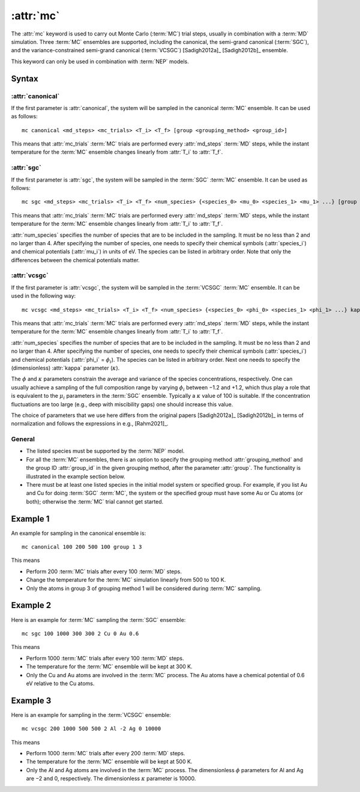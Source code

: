 .. _kw_mc:
.. index::
   single: mc (keyword in run.in)

:attr:`mc`
==========

The :attr:`mc` keyword is used to carry out Monte Carlo (:term:`MC`) trial steps, usually in combination with a :term:`MD` simulation.
Three :term:`MC` ensembles are supported, including the canonical, the semi-grand canonical (:term:`SGC`), and the variance-constrained semi-grand canonical (:term:`VCSGC`) [Sadigh2012a]_ [Sadigh2012b]_ ensemble.

This keyword can only be used in combination with :term:`NEP` models.

Syntax
------

:attr:`canonical`
^^^^^^^^^^^^^^^^^
If the first parameter is :attr:`canonical`, the system will be sampled in the canonical :term:`MC` ensemble.
It can be used as follows::

    mc canonical <md_steps> <mc_trials> <T_i> <T_f> [group <grouping_method> <group_id>]

This means that :attr:`mc_trials` :term:`MC` trials are performed every :attr:`md_steps` :term:`MD` steps, while the instant temperature for the :term:`MC` ensemble changes linearly from :attr:`T_i` to :attr:`T_f`.

:attr:`sgc`
^^^^^^^^^^^
If the first parameter is :attr:`sgc`, the system will be sampled in the :term:`SGC` :term:`MC` ensemble.
It can be used as follows::

    mc sgc <md_steps> <mc_trials> <T_i> <T_f> <num_species> {<species_0> <mu_0> <species_1> <mu_1> ...} [group <grouping_method>  <group_id>]

This means that :attr:`mc_trials` :term:`MC` trials are performed every :attr:`md_steps` :term:`MD` steps, while the instant temperature for the :term:`MC` ensemble changes linearly from :attr:`T_i` to :attr:`T_f`.

:attr:`num_species` specifies the number of species that are to be included in the sampling.
It must be no less than 2 and no larger than 4.
After specifying the number of species, one needs to specify their chemical symbols (:attr:`species_i`) and chemical potentials (:attr:`mu_i`) in units of eV.
The species can be listed in arbitrary order.
Note that only the differences between the chemical potentials matter.

:attr:`vcsgc`
^^^^^^^^^^^^^
If the first parameter is :attr:`vcsgc`, the system will be sampled in the :term:`VCSGC` :term:`MC` ensemble.
It can be used in the following way::

    mc vcsgc <md_steps> <mc_trials> <T_i> <T_f> <num_species> {<species_0> <phi_0> <species_1> <phi_1> ...} kappa [group <grouping_method>  <group_id>]

This means that :attr:`mc_trials` :term:`MC` trials are performed every :attr:`md_steps` :term:`MD` steps, while the instant temperature for the :term:`MC` ensemble changes linearly from :attr:`T_i` to :attr:`T_f`.

:attr:`num_species` specifies the number of species that are to be included in the sampling.
It must be no less than 2 and no larger than 4.
After specifying the number of species, one needs to specify their chemical symbols (:attr:`species_i`) and chemical potentials (:attr:`phi_i` = :math:`\phi_i`).
The species can be listed in arbitrary order.
Next one needs to specify the (dimensionless) :attr:`kappa` parameter (:math:`\kappa`).

The :math:`\phi` and :math:`\kappa` parameters constrain the average and variance of the species concentrations, respectively.
One can usually achieve a sampling of the full composition range by varying :math:`\phi_i` between −1.2 and +1.2, which thus play a role that is equivalent to the :math:`\mu_i` parameters in the :term:`SGC` ensemble.
Typically a :math:`\kappa` value of 100 is suitable.
If the concentration fluctuations are too large (e.g., deep with miscibility gaps) one should increase this value.

The choice of parameters that we use here differs from the original papers [Sadigh2012a]_ [Sadigh2012b]_ in terms of normalization and follows the expressions in e.g., [Rahm2021]_.

General
^^^^^^^
* The listed species must be supported by the :term:`NEP` model.

* For all the :term:`MC` ensembles, there is an option to specify the grouping method :attr:`grouping_method` and the group ID :attr:`group_id` in the given grouping method, after the parameter :attr:`group`. 
  The functionality is illustrated in the example section below.

* There must be at least one listed species in the initial model system or specified group. For example, if you list Au and Cu for doing :term:`SGC` :term:`MC`, the system or the specified group must have some Au or Cu atoms (or both); otherwise the :term:`MC` trial cannot get started.

Example 1
---------

An example for sampling in the canonical ensemble is::
  
  mc canonical 100 200 500 100 group 1 3

This means

* Perform 200 :term:`MC` trials after every 100 :term:`MD` steps.
* Change the temperature for the :term:`MC` simulation linearly from 500 to 100 K.
* Only the atoms in group 3 of grouping method 1 will be considered during :term:`MC` sampling. 

Example 2
---------

Here is an example for :term:`MC` sampling the :term:`SGC` ensemble::
  
  mc sgc 100 1000 300 300 2 Cu 0 Au 0.6

This means

* Perform 1000 :term:`MC` trials after every 100 :term:`MD` steps.
* The temperature for the :term:`MC` ensemble will be kept at 300 K.
* Only the Cu and Au atoms are involved in the :term:`MC` process. 
  The Au atoms have a chemical potential of 0.6 eV relative to the Cu atoms.

Example 3
---------

Here is an example for sampling in the :term:`VCSGC` ensemble::
  
  mc vcsgc 200 1000 500 500 2 Al -2 Ag 0 10000

This means

* Perform 1000 :term:`MC` trials after every 200 :term:`MD` steps.
* The temperature for the :term:`MC` ensemble will be kept at 500 K.
* Only the Al and Ag atoms are involved in the :term:`MC` process.
  The dimensionless :math:`\phi` parameters for Al and Ag are −2 and 0, respectively.
  The dimensionless :math:`\kappa` parameter is 10000.
